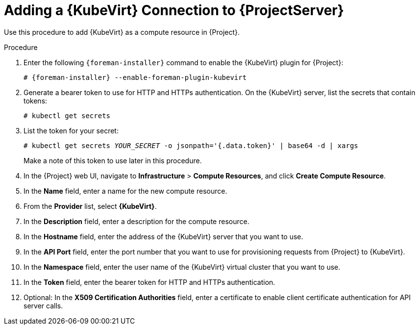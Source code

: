 [id="adding-kubevirt-connection"]
= Adding a {KubeVirt} Connection to {ProjectServer}

Use this procedure to add {KubeVirt} as a compute resource in {Project}.

.Procedure

. Enter the following `{foreman-installer}` command to enable the {KubeVirt} plugin for {Project}:
+
[options="nowrap" subs="+quotes,attributes"]
----
# {foreman-installer} --enable-foreman-plugin-kubevirt
----

. Generate a bearer token to use for HTTP and HTTPs authentication.
On the {KubeVirt} server, list the secrets that contain tokens:
+
----
# kubectl get secrets
----

. List the token for your secret:
+
[options="nowrap" subs="+quotes,attributes"]
----
# kubectl get secrets _YOUR_SECRET_ -o jsonpath='{.data.token}' | base64 -d | xargs
----
+
Make a note of this token to use later in this procedure.

. In the {Project} web UI, navigate to *Infrastructure* > *Compute Resources*, and click *Create Compute Resource*.
. In the *Name* field, enter a name for the new compute resource.
. From the *Provider* list, select *{KubeVirt}*.
. In the *Description* field, enter a description for the compute resource.
. In the *Hostname* field, enter the address of the {KubeVirt} server that you want to use.
. In the *API Port* field, enter the port number that you want to use for provisioning requests from {Project} to {KubeVirt}.
. In the *Namespace* field, enter the user name of the {KubeVirt} virtual cluster that you want to use.
. In the *Token* field, enter the bearer token for HTTP and HTTPs authentication.
. Optional: In the *X509 Certification Authorities* field, enter a certificate to enable client certificate authentication for API server calls.
